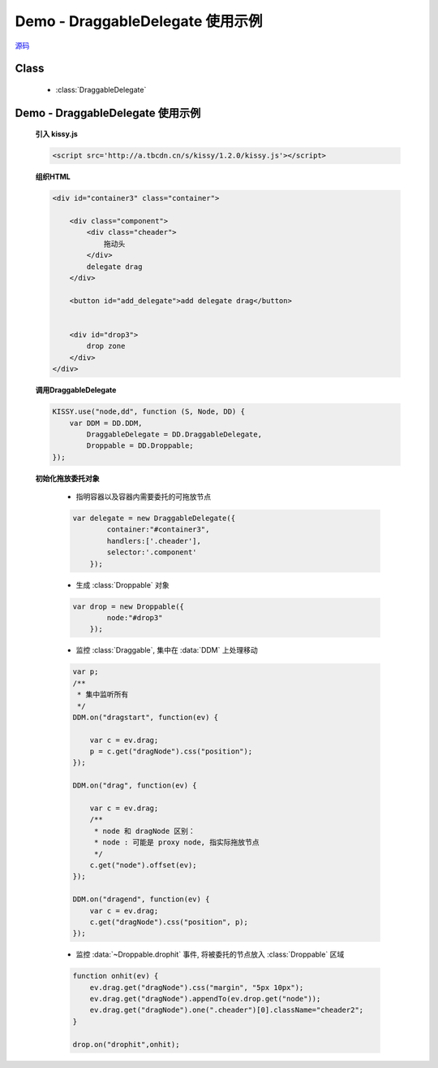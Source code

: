 ﻿.. currentmodule:: DD

Demo - DraggableDelegate 使用示例
=============================================

.. versionadded:: 1.2

|  `源码 <https://github.com/kissyteam/kissy/tree/master/src/dd/draggable-delegate.js>`_


Class
-----------------------------------------------

  * :class:`DraggableDelegate`

Demo - DraggableDelegate 使用示例
-----------------------------------------------

    .. raw:: html

        <iframe width="100%" height="320" class="iframe-demo" src="../../../static/demo/dd/demo3.html"></iframe>

    **引入 kissy.js**

    .. code-block:: html

        <script src='http://a.tbcdn.cn/s/kissy/1.2.0/kissy.js'></script>

    **组织HTML**

    .. code-block:: html

        <div id="container3" class="container">

            <div class="component">
                <div class="cheader">
                    拖动头
                </div>
                delegate drag
            </div>

            <button id="add_delegate">add delegate drag</button>


            <div id="drop3">
                drop zone
            </div>
        </div>



    **调用DraggableDelegate**

    .. code-block:: javascript

        KISSY.use("node,dd", function (S, Node, DD) {
            var DDM = DD.DDM,
                DraggableDelegate = DD.DraggableDelegate,
                Droppable = DD.Droppable;
        });

    .. versionadded:: 1.2
        通过 use 加载 dd 模块：

        .. code-block:: javascript

            KISSY.use("dd",function(S,DD){
                var DraggableDelegate = DD.DraggableDelegate;
            });

        得到 :class:`DraggableDelegate` 构造器.

    .. seealso::

        KISSY 1.2 :mod:`Loader` 新增功能


    **初始化拖放委托对象**

        * 指明容器以及容器内需要委托的可拖放节点

        .. code-block:: javascript

            var delegate = new DraggableDelegate({
                    container:"#container3",
                    handlers:['.cheader'],
                    selector:'.component'
                });


        * 生成 :class:`Droppable` 对象

        .. code-block:: javascript

            var drop = new Droppable({
                    node:"#drop3"
                });



        * 监控 :class:`Draggable`, 集中在 :data:`DDM` 上处理移动

        .. code-block:: javascript

            var p;
            /**
             * 集中监听所有
             */
            DDM.on("dragstart", function(ev) {

                var c = ev.drag;
                p = c.get("dragNode").css("position");
            });

            DDM.on("drag", function(ev) {

                var c = ev.drag;
                /**
                 * node 和 dragNode 区别：
                 * node : 可能是 proxy node, 指实际拖放节点
                 */
                c.get("node").offset(ev);
            });

            DDM.on("dragend", function(ev) {
                var c = ev.drag;
                c.get("dragNode").css("position", p);
            });
    

        * 监控 :data:`~Droppable.drophit` 事件, 将被委托的节点放入 :class:`Droppable` 区域

        .. code-block:: javascript

                function onhit(ev) {
                    ev.drag.get("dragNode").css("margin", "5px 10px");
                    ev.drag.get("dragNode").appendTo(ev.drop.get("node"));
                    ev.drag.get("dragNode").one(".cheader")[0].className="cheader2";
                }

                drop.on("drophit",onhit);